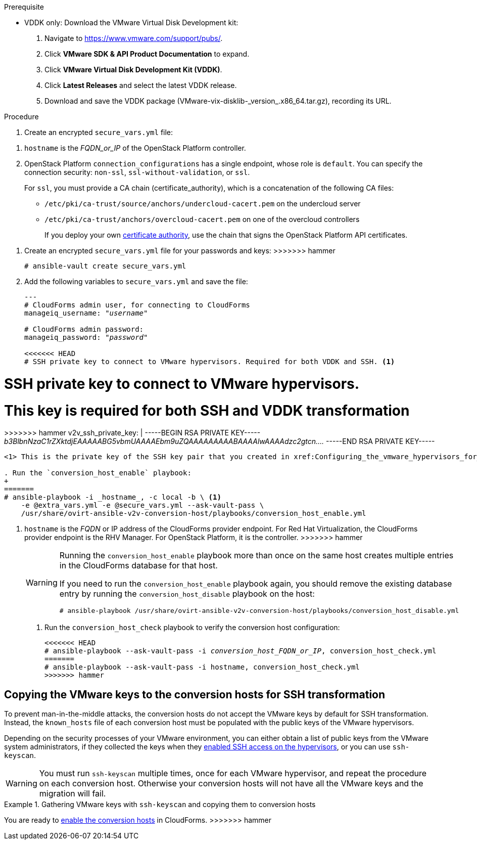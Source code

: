 // Module included in the following assemblies:
// assembly_Configuring_conversion_hosts_for_transformation.adoc
[id="Configuring_the_{context}_conversion_hosts"]

ifdef::rhv[]
Configuring the Red Hat Virtualization conversion hosts for VDDK or SSH transformation involves the following steps:

. VDDK only: xref:rhv_vddk_download[Downloading the VMware Virtual Disk Development kit]
. xref:Configuring_conversion_host_procedure_rhv[Configuring the conversion hosts]:
.. Installing the `ovirt-ansible-v2v-conversion-host` package
.. Creating the `extra_vars.yml` and `secure_vars.yml` files
.. Configuring the conversion host with the `conversion_host_enable` playbook
.. Verifying the configuration with the `conversion_host_check` playbook
.. SSH only: xref:Copying_VMware_keys_to_conversion_hosts_rhv[Copying the VMware keys to the conversion hosts]
.. SSH only: xref:Configuring_secure_remote_login_to_the_vmware_hypervisors_for_ssh_transformation[Configuring secure remote login to the VMware hypervisors]
. xref:Authenticating_the_red_hat_virtualization_conversion_hosts[Authenticating the conversion hosts in CloudForms]
. (Optional) xref:Verifying_conversion_hosts[Verifying the name and number of conversion hosts] in a browser
endif::rhv[]
ifdef::osp[]
Configuring the OpenStack Platform conversion hosts for VDDK or SSH transformation involves the following steps:

. VDDK only: xref:osp_vddk_download[Downloading the VMware Virtual Disk Development kit]
. xref:Configuring_conversion_host_procedure_osp[Configuring the conversion hosts]:
.. Creating the `extra_vars.yml` and `secure_vars.yml` files
.. Configuring the conversion host with the `conversion_host_enable` playbook
.. Verifying the configuration with the `conversion_host_check` playbook
.. SSH only: xref:Copying_VMware_keys_to_conversion_hosts_osp[Copying the VMware keys to the conversion hosts]
. (Optional) xref:Verifying_conversion_hosts[Verifying the name and number of conversion hosts] in a browser
endif::osp[]

.Prerequisite
ifdef::rhv[]
[id="rhv_vddk_download"]
endif::rhv[]
ifdef::osp[]
[id="osp_vddk_download"]
endif::osp[]
* VDDK only: Download the VMware Virtual Disk Development kit:
+
. Navigate to link:https://www.vmware.com/support/pubs/[].
. Click *VMware SDK & API Product Documentation* to expand.
. Click *VMware Virtual Disk Development Kit (VDDK)*.
. Click *Latest Releases* and select the latest VDDK release.
. Download and save the VDDK package (+VMware-vix-disklib-_version_.x86_64.tar.gz+), recording its URL.

.Procedure

ifdef::rhv[]
[[Configuring_conversion_host_procedure_rhv]]
Perform the following procedure on the Manager machine:

. Install the `ovirt-ansible-v2v-conversion-host` package:
+
[options="nowrap" subs="+quotes,verbatim"]
----
# yum install ovirt-ansible-v2v-conversion-host
----

. Create an `extra_vars.yml` file and update its parameters:
+
[options="nowrap" subs="+quotes,verbatim"]
----
---
v2v_host_type: rhevm

# Transport methods to configure on the conversion host. Valid values: `vddk`, `ssh`
v2v_transport_methods:
  - _vddk_

# Maximum number of concurrent conversions per host. Default is `10`.
v2v_max_concurrent_conversions: _10_

# File name of VDDK package
v2v_vddk_package_name: "VMware-vix-disklib-_version_.x86_64.tar.gz"

# URL of VDDK package
v2v_vddk_package_url: "http://_path_to_vddk_package_/{{ v2v_vddk_package_name }}"

# Name of the CloudForms provider to which the conversion host belongs
manageiq_provider_name: RHV

# Base URL of CloudForms machine
manageiq_url: "https://_CloudForms_FQDN_"

# Whether to validate certificate of CloudForms server. Default is `true`.
manageiq_validate_certs: _false_

# To obtain the CloudForms zone ID, run this API call on the CloudForms machine:
# curl -sk -u admin http://_CloudForms_FQDN_/api/zones/?filter\[\]=name=RHV&expand=resources&attributes=zone
manageiq_zone_id: "42000000000001"

# List of infrastructure providers
# Each provider is a dictionary with 3 attributes: `name`, `hostname`, and `connection_configurations`
manageiq_providers:
  - name: "_RHV_"
<<<<<<< HEAD
    hostname: _Manager_FQDN_or_IP_address_
    connection_configurations: <1>
=======
    hostname: _FQDN_or_IP_ <1>
    connection_configurations: <2>
>>>>>>> hammer
      - endpoint:
          role: "default"
          certificate_authority: | <2>
            -----BEGIN CERTIFICATE-----
            _MIIDoDCCAoigAwIBAgIBATANBgkqhkiG9w0BAQsFADA9MRswGQYDVQ...._
            -----END CERTIFICATE-----
----
<<<<<<< HEAD
<1> `connection_configurations` has a single endpoint, whose role is `default`.
<2> The CA certificate is stored as `/etc/pki/ovirt-engine/apache-ca.pem` on the Manager machine.
endif::rhv[]
ifdef::osp[]
[[Configuring_conversion_host_procedure_osp]]
Perform the following procedure on each conversion host:

. Go to `/usr/share/ovirt-ansible-v2v-conversion-host/playbooks`.
. Create an `extra_vars.yml` file and update its parameters:
=======
<1> `hostname` is the _FQDN_or_IP_ of the RHV Manager.
<2> RHV `connection_configurations` has a single endpoint, whose role is `default`. You can choose to verify the SSL certificate (`verify_ssl: true`) and provide the CA chain (`certificate_authority`), found in `/etc/pki/ovirt-engine/apache-ca.pem` on the Manager machine.

* OpenStack Platform conversion host using SSH:
>>>>>>> hammer
+
[options="nowrap" subs="+quotes,verbatim"]
----
---
v2v_host_type: openstack

# Transport methods to configure on the conversion host. Valid values: `vddk`, `ssh`
v2v_transport_methods:
  - _vddk_

# Maximum number of concurrent conversions per host. Default is `10`.
v2v_max_concurrent_conversions: _10_

# File name of VDDK package
v2v_vddk_package_name: "VMware-vix-disklib-_version_.x86_64.tar.gz"

# URL of VDDK package
v2v_vddk_package_url: "http://_path/to/downloaded_vddk_package_/{{ v2v_vddk_package_name }}"

manageiq_provider_name: OpenStack

# Base URL of CloudForms machine
manageiq_url: "https://_CloudForms_FQDN_"

# Whether to validate certificate of CloudForms server. Default is `true`.
manageiq_validate_certs: _false_
manageiq_zone_id: "42000000000001"

# List of cloud providers
# Each provider is a dictionary with 3 attributes: `name`, `hostname`, and `connection_configurations`
manageiq_providers:
  - name: "_OpenStack_"
<<<<<<< HEAD
    hostname: _controller_node_FQDN_or_IP_address_
    connection_configurations: <1>
=======
    hostname: _FQDN_or_IP_ <1>
    connection_configurations: <2>
>>>>>>> hammer
      - endpoint:
          role: "default"
          security_protocol: "ssl" <2>
          certificate_authority: | <3>
            -----BEGIN TRUSTED CERTIFICATE-----
            _MIIDNzCCAh8CAQEwDQYJKoZIhvcNAQELBQAwYjELMAkGA1UEBhMCVV...._
            -----END TRUSTED CERTIFICATE-----
            -----BEGIN TRUSTED CERTIFICATE-----
            _MIIDlzCCAn+gAwIBAgIJAOP7AaT7dsLYMA0GCSqGSIb3DQEBCwUAMG...._
            -----END TRUSTED CERTIFICATE-----
----
<1> `connection_configurations` has a single endpoint, whose role is `default`.
<2> You can specify the connection security: `non-ssl`, `ssl-without-validation`, or `ssl`. If you choose `ssl`, add the CA chain (`certificate_authority`)
<3> The CA chain (`certificate_authority`) is a concatenation of two CA files:
+
<<<<<<< HEAD
* `/etc/pki/ca-trust/source/anchors/undercloud-cacert.pem` on the undercloud server
* `/etc/pki/ca-trust/anchors/overcloud-cacert.pem` on one of the overcloud controllers
+
If you deploy your own CA chain, use the chain that signs the OpenStack Platform API certificates (see link:https://access.redhat.com/documentation/en-us/red_hat_openstack_platform/14/html-single/director_installation_and_usage/index#appe-SSLTLS_Certificate_Configuration[SSL/TLS Certificate Configuration] in _Red Hat OpenStack Platform Director Installation and Usage_).
endif::osp[]

. Create an encrypted `secure_vars.yml` file:
=======
====
<1> `hostname` is the _FQDN_or_IP_ of the OpenStack Platform controller.
<2> OpenStack Platform `connection_configurations` has a single endpoint, whose role is `default`. You can specify the connection security: `non-ssl`, `ssl-without-validation`, or `ssl`.
+
For `ssl`, you must provide a CA chain (certificate_authority), which is a concatenation of the following CA files:

* `/etc/pki/ca-trust/source/anchors/undercloud-cacert.pem` on the undercloud server
* `/etc/pki/ca-trust/anchors/overcloud-cacert.pem` on one of the overcloud controllers
+
If you deploy your own link:https://access.redhat.com/documentation/en-us/red_hat_openstack_platform/13/html-single/director_installation_and_usage/#appe-SSLTLS_Certificate_Configuration[certificate authority], use the chain that signs the OpenStack Platform API certificates.
====

. Create an encrypted `secure_vars.yml` file for your passwords and keys:
>>>>>>> hammer
+
[options="nowrap" subs="+quotes,verbatim"]
----
# ansible-vault create secure_vars.yml
----

. Add the following variables to `secure_vars.yml` and save the file:
+
[options="nowrap" subs="+quotes,verbatim"]
----
---
# CloudForms `admin` user, for connecting to CloudForms
manageiq_username: "_username_"

# CloudForms `admin` password:
manageiq_password: "_password_"

<<<<<<< HEAD
# SSH private key to connect to VMware hypervisors. Required for both VDDK and SSH. <1>
=======
# SSH private key to connect to VMware hypervisors.
# This key is required for both SSH and VDDK transformation

>>>>>>> hammer
v2v_ssh_private_key: |
  -----BEGIN RSA PRIVATE KEY-----
  _b3BlbnNzaC1rZXktdjEAAAAABG5vbmUAAAAEbm9uZQAAAAAAAAABAAAAlwAAAAdzc2gtcn...._
  -----END RSA PRIVATE KEY-----
----
<1> This is the private key of the SSH key pair that you created in xref:Configuring_the_vmware_hypervisors_for_ssh_transformation[].

. Run the `conversion_host_enable` playbook:
+
ifdef::rhv[]
[options="nowrap" subs="+quotes,verbatim"]
----
# ansible-playbook -i _conversion_host_FQDN_or_IP_, -b \
    -e "ansible_ssh_private_key_file=/etc/pki/ovirt-engine/keys/engine_id_rsa" \
    -e @extra_vars.yml -e @secure_vars.yml --ask-vault-pass \
    /usr/share/ovirt-ansible-v2v-conversion-host/playbooks/conversion_host_enable.yml
----
endif::rhv[]
ifdef::osp[]
[options="nowrap" subs="+quotes,verbatim"]
----
<<<<<<< HEAD
# ansible-playbook -i _conversion_host_FQDN_or_IP_, -c local -b \
    -e @extra_vars.yml -e @secure_vars.yml --ask-vault-pass \
    /usr/share/ovirt-ansible-v2v-conversion-host/playbooks/conversion_host_enable.yml
----
endif::osp[]
=======
# ansible-playbook -i _hostname_, -c local -b \ <1>
    -e @extra_vars.yml -e @secure_vars.yml --ask-vault-pass \
    /usr/share/ovirt-ansible-v2v-conversion-host/playbooks/conversion_host_enable.yml
----
<1> `hostname` is the _FQDN_ or IP address of the CloudForms provider endpoint. For Red Hat Virtualization, the CloudForms provider endpoint is the RHV Manager. For OpenStack Platform, it is the controller.
>>>>>>> hammer
+
[WARNING]
====
Running the `conversion_host_enable` playbook more than once on the same host creates multiple entries in the CloudForms database for that host.

If you need to run the `conversion_host_enable` playbook again, you should remove the existing database entry by running the `conversion_host_disable` playbook on the host:

[options="nowrap" subs="+quotes,verbatim"]
----
# ansible-playbook /usr/share/ovirt-ansible-v2v-conversion-host/playbooks/conversion_host_disable.yml
----
====

. Run the `conversion_host_check` playbook to verify the conversion host configuration:
+
[options="nowrap" subs="+quotes,verbatim"]
----
<<<<<<< HEAD
# ansible-playbook --ask-vault-pass -i _conversion_host_FQDN_or_IP_, conversion_host_check.yml
=======
# ansible-playbook --ask-vault-pass -i `hostname`, conversion_host_check.yml
>>>>>>> hammer
----
ifdef::rhv[]
+
* If you are using VDDK, you can authenticate the conversion hosts in CloudForms. See xref:Authenticating_the_red_hat_virtualization_conversion_hosts[].
* If you are using SSH, you are ready to copy the VMware keys to the conversion hosts. See xref:Copying_VMware_keys_to_conversion_hosts_rhv[].
endif::rhv[]
ifdef::osp[]
+
* If you are using VDDK, you can create an infrastructure mapping. See xref:Creating_an_infrastructure_mapping[].
* If you are using SSH, you are ready to copy the VMware keys to the conversion hosts. See xref:Copying_VMware_keys_to_conversion_hosts_osp[].
endif::osp[]

== Copying the VMware keys to the conversion hosts for SSH transformation
ifdef::rhv[]
[[Copying_VMware_keys_to_conversion_hosts_rhv]]
endif::rhv[]
ifdef::osp[]
[[Copying_VMware_keys_to_conversion_hosts_osp]]
endif::osp[]

To prevent man-in-the-middle attacks, the conversion hosts do not accept the VMware keys by default for SSH transformation. Instead, the `known_hosts` file of each conversion host must be populated with the public keys of the VMware hypervisors.

Depending on the security processes of your VMware environment, you can either obtain a list of public keys from the VMware system administrators, if they collected the keys when they xref:Configuring_the_vmware_hypervisors_for_ssh_transformation[enabled SSH access on the hypervisors], or you can use `ssh-keyscan`.

[WARNING]
====
You must run `ssh-keyscan` multiple times, once for each VMware hypervisor, and repeat the procedure on each conversion host. Otherwise your conversion hosts will not have all the VMware keys and the migration will fail.
====

.Gathering VMware keys with `ssh-keyscan` and copying them to conversion hosts

ifdef::rhv[]
Perform the following procedure on a conversion host:

. Run `ssh-keyscan` for each VMware hypervisor and output the public key to `known_hosts`, as in the following example:
+
[options="nowrap" subs="+quotes,verbatim"]
----
# ssh-keyscan _esx1.example.com_ > /var/lib/vdsm/.ssh/known_hosts
# ssh-keyscan _esx2.example.com_ >> /var/lib/vdsm/.ssh/known_hosts
# ssh-keyscan _esx3.example.com_ >> /var/lib/vdsm/.ssh/known_hosts
----

<<<<<<< HEAD
. Change the ownership of the `known_hosts` file to user `vdsm` and group `kvm`:
+
----
# chown 36:36 /var/lib/vdsm/.ssh/known_hosts
----

. Repeat the procedure on each conversion host, to ensure that all the conversion hosts have all the VMware keys.
endif::rhv[]
ifdef::osp[]
Perform the following procedure on a conversion host:

. Run `ssh-keyscan` for each VMware hypervisor and output the public key to `known_hosts`, as in the following example:
+
[options="nowrap" subs="+quotes,verbatim"]
----
# ssh-keyscan _esx1.example.com_ > /root/.ssh/known_hosts
# ssh-keyscan _esx2.example.com_ >> /root/.ssh/known_hosts
# ssh-keyscan _esx3.example.com_ >> /root/.ssh/known_hosts
----

. Repeat the procedure on each conversion host, to ensure that all the conversion hosts have all the VMware keys.
. Connect to each VMware hypervisor from each conversion host as `cloud-user` to verify the SSH connection.
+
[IMPORTANT]
====
If the SSH connection to a VMware hypervisor fails, check the following procedures:

* xref:Configuring_the_vmware_hypervisors_for_ssh_transformation[]
* xref:Copying_VMware_keys_to_conversion_hosts_osp[]
====
+
If the connection is successful, you can create an infrastructure mapping. See xref:Creating_an_infrastructure_mapping[].
+
Optionally, you can verify the conversion hosts in a browser. See xref:Verifying_conversion_hosts[].
endif::osp[]
ifdef::rhv[]
You are ready to configure secure remote login to the VMware hypervisors. See xref:Configuring_secure_remote_login_to_the_vmware_hypervisors_for_ssh_transformation[].

[id="Configuring_secure_remote_login_to_the_vmware_hypervisors_for_ssh_transformation"]
== Configuring secure remote login to the VMware hypervisors for SSH transformation

Perform the following procedure on the Manager machine:

. Enter the following command:
=======
. Copy the public SSH key corresponding to `v2v_ssh_private_key` in `secure_vars.yml` (see xref:VDDK_and_SSH_Configuring_the_conversion_hosts[]) to each VMware hypervisor:

* RHV Manager:
+
[options="nowrap" subs="+quotes,verbatim"]
----
# ssh root@_esx1.example.com_ sh -c \
    'cat >> /etc/ssh/keys-root/authorized_keys' < /var/lib/vdsm/.ssh/id_rsa.pub
----

* OpenStack Platform conversion host:
+
[options="nowrap" subs="verbatim"]
----
# ssh root@_esx1.example.com_ sh -c \
    'cat >> /etc/ssh/keys-root/authorized_keys' < /OpenStack_Platform/conversion_host_key/id_rsa.pub
----

. Validate the SSH connection:

* RHV Manager:
>>>>>>> hammer
+
[options="nowrap" subs="+quotes,verbatim"]
----
# sudo -u vdsm ssh-agent
----
+
The command returns this output:
+
[options="nowrap" subs="+quotes,verbatim"]
----
SSH_AUTH_SOCK=_socket_domain_; export SSH_AUTH_SOCK; <1>
SSH_AGENT_PID=139150; export SSH_AGENT_PID;
echo Agent pid 139150;
----
<1> The `socket_domain` format is +/tmp/ssh-_socket_number_/agent._pid_+.

. Enter the following commands, copying the _socket_domain_ from the output, to validate the SSH configuration for each VMware hypervisor:
+
[options="nowrap" subs="+quotes,verbatim"]
----
# sudo -u vdsm SSH_AUTH_SOCK=_socket_domain_ ssh-add
# sudo -u vdsm \
    SSH_AUTH_SOCK=_socket_domain_ ssh root@_esx1.example.com_
----
<<<<<<< HEAD
+
=======

* OpenStack Platform conversion host: Connect over SSH to the VM hypervisor as `root`.
+
If the connection is successful, the conversion host is correctly configured for SSH transformation.

>>>>>>> hammer
[IMPORTANT]
====
These commands must be run for each VMware hypervisor.

If the last command fails, all migrations from this VMware hypervisor using SSH transformation will fail. Check the following procedures:

* xref:Configuring_the_vmware_hypervisors_for_ssh_transformation[]
* xref:Copying_VMware_keys_to_conversion_hosts_rhv[]
* xref:Configuring_secure_remote_login_to_the_vmware_hypervisors_for_ssh_transformation[]
====
+
If the SSH connection is successful, you can authenticate the conversion hosts in CloudForms. See xref:Authenticating_the_red_hat_virtualization_conversion_hosts[].

[id="Authenticating_the_red_hat_virtualization_conversion_hosts"]
== Authenticating the Red Hat Virtualization conversion hosts in CloudForms

Perform the following procedure for each Red Hat Virtualization conversion host:

. Click menu:Compute[Infrastructure > Hosts] and select a Red Hat Virtualization conversion host.
. Click the *Configuration* drop-down button and select *Edit Selected items*.
. In the *Default* tab of the Endpoints section, enter the *Username* and the *Password* for `root`.
. Click *Validate* and wait for validation to complete.
. Click *Save*.

You can create an infrastructure mapping. See xref:Creating_an_infrastructure_mapping[].

<<<<<<< HEAD
Optionally, you can verify the conversion hosts in a browser. See xref:Verifying_conversion_hosts[].
endif::rhv[]
=======
You are ready to xref:Enabling_conversion_hosts_in_cloudforms[enable the conversion hosts] in CloudForms.
>>>>>>> hammer
